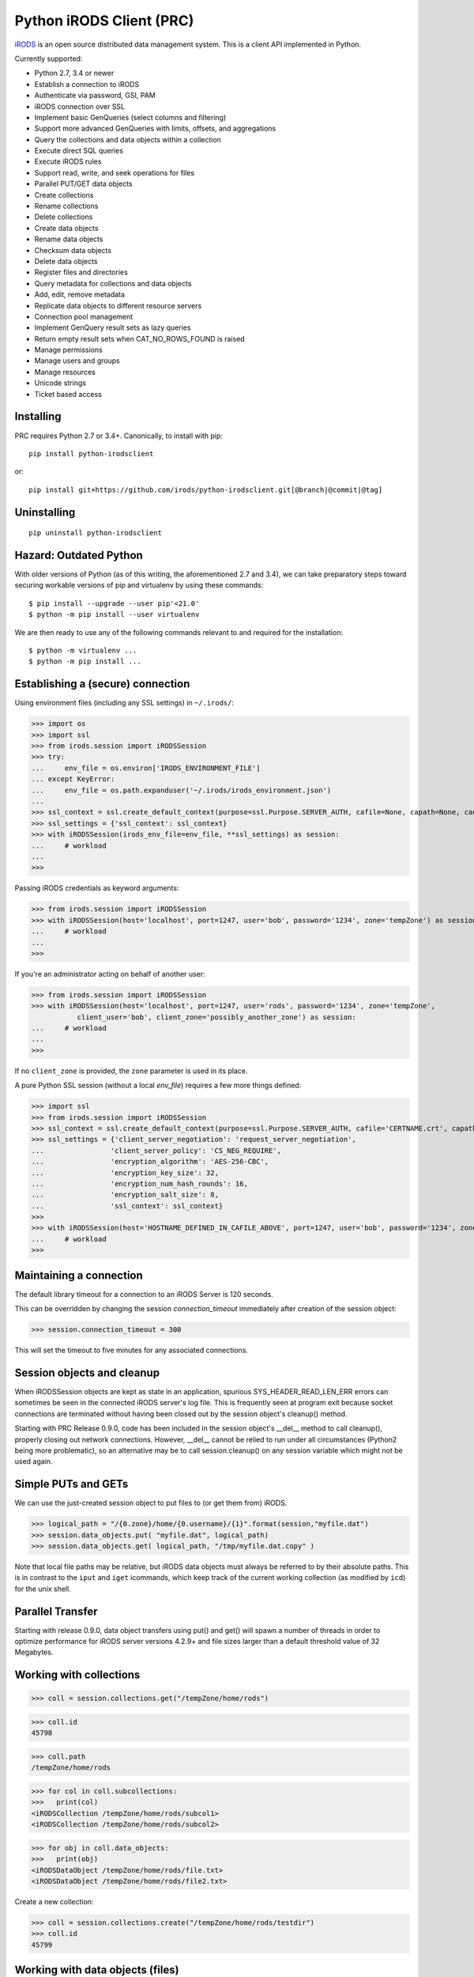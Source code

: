 =========================
Python iRODS Client (PRC)
=========================

`iRODS <https://www.irods.org>`_ is an open source distributed data management system. This is a client API implemented in Python.

Currently supported:

- Python 2.7, 3.4 or newer
- Establish a connection to iRODS
- Authenticate via password, GSI, PAM
- iRODS connection over SSL
- Implement basic GenQueries (select columns and filtering)
- Support more advanced GenQueries with limits, offsets, and aggregations
- Query the collections and data objects within a collection
- Execute direct SQL queries
- Execute iRODS rules
- Support read, write, and seek operations for files
- Parallel PUT/GET data objects
- Create collections
- Rename collections
- Delete collections
- Create data objects
- Rename data objects
- Checksum data objects
- Delete data objects
- Register files and directories
- Query metadata for collections and data objects
- Add, edit, remove metadata
- Replicate data objects to different resource servers
- Connection pool management
- Implement GenQuery result sets as lazy queries
- Return empty result sets when CAT_NO_ROWS_FOUND is raised
- Manage permissions
- Manage users and groups
- Manage resources
- Unicode strings
- Ticket based access


Installing
----------

PRC requires Python 2.7 or 3.4+.
Canonically, to install with pip::

 pip install python-irodsclient

or::

 pip install git+https://github.com/irods/python-irodsclient.git[@branch|@commit|@tag]

Uninstalling
------------

::

 pip uninstall python-irodsclient

Hazard: Outdated Python
--------------------------
With older versions of Python (as of this writing, the aforementioned 2.7 and 3.4), we
can take preparatory steps toward securing workable versions of pip and virtualenv by
using these commands::

    $ pip install --upgrade --user pip'<21.0'
    $ python -m pip install --user virtualenv

We are then ready to use any of the following commands relevant to and required for the
installation::

    $ python -m virtualenv ... 
    $ python -m pip install ...


Establishing a (secure) connection
----------------------------------

Using environment files (including any SSL settings) in ``~/.irods/``:

>>> import os
>>> import ssl
>>> from irods.session import iRODSSession
>>> try:
...     env_file = os.environ['IRODS_ENVIRONMENT_FILE']
... except KeyError:
...     env_file = os.path.expanduser('~/.irods/irods_environment.json')
...
>>> ssl_context = ssl.create_default_context(purpose=ssl.Purpose.SERVER_AUTH, cafile=None, capath=None, cadata=None)
>>> ssl_settings = {'ssl_context': ssl_context}
>>> with iRODSSession(irods_env_file=env_file, **ssl_settings) as session:
...     # workload
...
>>>

Passing iRODS credentials as keyword arguments:

>>> from irods.session import iRODSSession
>>> with iRODSSession(host='localhost', port=1247, user='bob', password='1234', zone='tempZone') as session:
...     # workload
...
>>>

If you're an administrator acting on behalf of another user:

>>> from irods.session import iRODSSession
>>> with iRODSSession(host='localhost', port=1247, user='rods', password='1234', zone='tempZone',
           client_user='bob', client_zone='possibly_another_zone') as session:
...     # workload
...
>>>

If no ``client_zone`` is provided, the ``zone`` parameter is used in its place.

A pure Python SSL session (without a local `env_file`) requires a few more things defined:

>>> import ssl
>>> from irods.session import iRODSSession 
>>> ssl_context = ssl.create_default_context(purpose=ssl.Purpose.SERVER_AUTH, cafile='CERTNAME.crt', capath=None, cadata=None)
>>> ssl_settings = {'client_server_negotiation': 'request_server_negotiation',
...                'client_server_policy': 'CS_NEG_REQUIRE',
...                'encryption_algorithm': 'AES-256-CBC',
...                'encryption_key_size': 32,
...                'encryption_num_hash_rounds': 16,
...                'encryption_salt_size': 8,                        
...                'ssl_context': ssl_context}
>>>
>>> with iRODSSession(host='HOSTNAME_DEFINED_IN_CAFILE_ABOVE', port=1247, user='bob', password='1234', zone='tempZone', **ssl_settings) as session:
...	# workload
>>>


Maintaining a connection
------------------------

The default library timeout for a connection to an iRODS Server is 120 seconds.

This can be overridden by changing the session `connection_timeout` immediately after creation of the session object:

>>> session.connection_timeout = 300

This will set the timeout to five minutes for any associated connections.

Session objects and cleanup
---------------------------

When iRODSSession objects are kept as state in an application, spurious SYS_HEADER_READ_LEN_ERR errors
can sometimes be seen in the connected iRODS server's log file. This is frequently seen at program exit
because socket connections are terminated without having been closed out by the session object's 
cleanup() method.

Starting with PRC Release 0.9.0, code has been included in the session object's __del__ method to call
cleanup(), properly closing out network connections.  However, __del__ cannot be relied to run under all
circumstances (Python2 being more problematic), so an alternative may be to call session.cleanup() on
any session variable which might not be used again.


Simple PUTs and GETs
--------------------

We can use the just-created session object to put files to (or get them from) iRODS.

>>> logical_path = "/{0.zone}/home/{0.username}/{1}".format(session,"myfile.dat")
>>> session.data_objects.put( "myfile.dat", logical_path)
>>> session.data_objects.get( logical_path, "/tmp/myfile.dat.copy" )

Note that local file paths may be relative, but iRODS data objects must always be referred to by
their absolute paths.  This is in contrast to the ``iput`` and ``iget`` icommands, which keep
track of the current working collection (as modified by ``icd``) for the unix shell.


Parallel Transfer
-----------------

Starting with release 0.9.0, data object transfers using put() and get() will spawn a number
of threads in order to optimize performance for iRODS server versions 4.2.9+ and file sizes
larger than a default threshold value of 32 Megabytes.


Working with collections
------------------------

>>> coll = session.collections.get("/tempZone/home/rods")

>>> coll.id
45798

>>> coll.path
/tempZone/home/rods

>>> for col in coll.subcollections:
>>>   print(col)
<iRODSCollection /tempZone/home/rods/subcol1>
<iRODSCollection /tempZone/home/rods/subcol2>

>>> for obj in coll.data_objects:
>>>   print(obj)
<iRODSDataObject /tempZone/home/rods/file.txt>
<iRODSDataObject /tempZone/home/rods/file2.txt>


Create a new collection:

>>> coll = session.collections.create("/tempZone/home/rods/testdir")
>>> coll.id
45799


Working with data objects (files)
---------------------------------

Create a new data object:

>>> obj = session.data_objects.create("/tempZone/home/rods/test1")
<iRODSDataObject /tempZone/home/rods/test1>

Get an existing data object:

>>> obj = session.data_objects.get("/tempZone/home/rods/test1")
>>> obj.id
12345

>>> obj.name
test1
>>> obj.collection
<iRODSCollection /tempZone/home/rods>

>>> for replica in obj.replicas:
...     print(replica.resource_name)
...     print(replica.number)
...     print(replica.path)
...     print(replica.status)
...
demoResc
0
/var/lib/irods/Vault/home/rods/test1
1


Using the put() method rather than the create() method will trigger different policy enforcement points (PEPs) on the server.

Put an existing file as a new data object:

>>> session.data_objects.put("test.txt","/tempZone/home/rods/test2")
>>> obj2 = session.data_objects.get("/tempZone/home/rods/test2")
>>> obj2.id
56789


Reading and writing files
-------------------------

PRC provides `file-like objects <http://docs.python.org/2/library/stdtypes.html#file-objects) for reading and writing files>`_

>>> obj = session.data_objects.get("/tempZone/home/rods/test1")
>>> with obj.open('r+') as f:
...   f.write('foo\nbar\n')
...   f.seek(0,0)
...   for line in f:
...      print(line)
...
foo
bar


Computing and Retrieving Checksums
----------------------------------

Each data object may be associated with a checksum by calling chksum() on the object in question.  Various
behaviors can be elicited by passing in combinations of keywords (for a description of which, please consult the
`header documentation <https://github.com/irods/irods/blob/4-2-stable/lib/api/include/dataObjChksum.h>`_ .)

As with most other iRODS APIs, it is straightforward to specify keywords by adding them to an option dictionary:

>>> data_object_1.chksum()  # - computes the checksum if already in the catalog, otherwise computes and stores it
...                         #   (ie. default behavior with no keywords passed in.)
>>> from irods.manager.data_object_manager import Server_Checksum_Warning
>>> import irods.keywords as kw
>>> opts = { kw.VERIFY_CHKSUM_KW:'' }
>>> try:
...     data_object_2.chksum( **opts )  # - Uses verification option. (Does not auto-vivify a checksum field).
...     # or:
...     opts[ kw.NO_COMPUTE_KW ] = ''
...     data_object_2.chksum( **opts )  # - Uses both verification and no-compute options. (Like ichksum -K --no-compute)
... except Server_Checksum_Warning:
...     print('some checksums are missing or wrong')

Additionally, if a freshly created irods.message.RErrorStack instance is given, information can be returned and read by
the client:

>>> r_err_stk = RErrorStack()
>>> warn = None
>>> try:  # Here, data_obj has one replica, not yet checksummed.
...     data_obj.chksum( r_error = r_err_stk , **{kw.VERIFY_CHKSUM_KW:''} )
... except Server_Checksum_Warning as exc:
...     warn = exc
>>> print(r_err_stk)
[RError<message = u'WARNING: No checksum available for replica [0].', status = -862000 CAT_NO_CHECKSUM_FOR_REPLICA>]


Working with metadata
---------------------

To enumerate AVU's on an object. With no metadata attached, the result is an empty list:


>>> from irods.meta import iRODSMeta
>>> obj = session.data_objects.get("/tempZone/home/rods/test1")
>>> print(obj.metadata.items())
[]


We then add some metadata.
Just as with the icommand equivalent "imeta add ...", we can add multiple AVU's with the same name field:


>>> obj.metadata.add('key1', 'value1', 'units1')
>>> obj.metadata.add('key1', 'value2')
>>> obj.metadata.add('key2', 'value3')
>>> obj.metadata.add('key2', 'value4')
>>> print(obj.metadata.items())
[<iRODSMeta 13182 key1 value1 units1>, <iRODSMeta 13185 key2 value4 None>,
<iRODSMeta 13183 key1 value2 None>, <iRODSMeta 13184 key2 value3 None>]


We can also use Python's item indexing syntax to perform the equivalent of an "imeta set ...", e.g. overwriting
all AVU's with a name field of "key2" in a single update:


>>> new_meta = iRODSMeta('key2','value5','units2')
>>> obj.metadata[new_meta.name] = new_meta
>>> print(obj.metadata.items())
[<iRODSMeta 13182 key1 value1 units1>, <iRODSMeta 13183 key1 value2 None>,
 <iRODSMeta 13186 key2 value5 units2>]


Now, with only one AVU on the object with a name of "key2", *get_one* is assured of not throwing an exception:


>>> print(obj.metadata.get_one('key2'))
<iRODSMeta 13186 key2 value5 units2>


However, the same is not true of "key1":


>>> print(obj.metadata.get_one('key1'))
Traceback (most recent call last):
  File "<stdin>", line 1, in <module>
  File "/[...]/python-irodsclient/irods/meta.py", line 41, in get_one
    raise KeyError
KeyError


Finally, to remove a specific AVU from an object:


>>> obj.metadata.remove('key1', 'value1', 'units1')
>>> print(obj.metadata.items())
[<iRODSMeta 13186 key2 value5 units2>, <iRODSMeta 13183 key1 value2 None>]


Alternately, this form of the remove() method can also be useful:


>>> for avu in obj.metadata.items():
...    obj.metadata.remove(avu)
>>> print(obj.metadata.items())
[]


If we intended on deleting the data object anyway, we could have just done this instead:


>>> obj.unlink(force=True)


But notice that the force option is important, since a data object in the trash may still have AVU's attached.

At the end of a long session of AVU add/manipulate/delete operations, one should make sure to delete all unused
AVU's. We can in fact use any *\*Meta* data model in the queries below, since unattached AVU's are not aware
of the (type of) catalog object they once annotated:


>>> from irods.models import (DataObjectMeta, ResourceMeta)
>>> len(list( session.query(ResourceMeta) ))
4
>>> from irods.test.helpers import remove_unused_metadata
>>> remove_unused_metadata(session)
>>> len(list( session.query(ResourceMeta) ))
0


Atomic operations on metadata
-----------------------------

With release 4.2.8 of iRODS, the atomic metadata API was introduced to allow a group of metadata add and remove
operations to be performed transactionally, within a single call to the server.  This capability can be leveraged in
version 0.8.6 of the PRC.

So, for example, if 'obj' is a handle to an object in the iRODS catalog (whether a data object, collection, user or
storage resource), we can send an arbitrary number of AVUOperation instances to be executed together as one indivisible
operation on that object:

>>> from irods.meta import iRODSMeta, AVUOperation
>>> obj.metadata.apply_atomic_operations( AVUOperation(operation='remove', avu=iRODSMeta('a1','v1','these_units')),
...                                       AVUOperation(operation='add', avu=iRODSMeta('a2','v2','those_units')),
...                                       AVUOperation(operation='remove', avu=iRODSMeta('a3','v3')) # , ...
... )

The list of operations will applied in the order given, so that a "remove" followed by an "add" of the same AVU
is, in effect, a metadata "set" operation.  Also note that a "remove" operation will be ignored if the AVU value given
does not exist on the target object at that point in the sequence of operations.

We can also source from a pre-built list of AVUOperations using Python's `f(*args_list)` syntax. For example, this
function uses the atomic metadata API to very quickly remove all AVUs from an object:

>>> def remove_all_avus( Object ):
...     avus_on_Object = Object.metadata.items()
...     Object.metadata.apply_atomic_operations( *[AVUOperation(operation='remove', avu=i) for i in avus_on_Object] )


Special Characters
------------------

Of course, it is fine to put Unicode characters into your collection and data object names.  However, certain
non-printable ASCII characters, and the backquote character as well, have historically presented problems -
especially for clients using iRODS's human readable XML protocol.  Consider this small, only slighly contrived,
application:
::

    from irods.test.helpers import make_session

    def create_notes( session, obj_name, content = u'' ):
        get_home_coll = lambda ses: "/{0.zone}/home/{0.username}".format(ses)
        path = get_home_coll(session) + "/" + obj_name
        with session.data_objects.open(path,"a") as f:
            f.seek(0, 2) # SEEK_END
            f.write(content.encode('utf8'))
        return session.data_objects.get(path)

    with make_session() as session:

        # Example 1 : exception thrown when name has non-printable character
        try:
            create_notes( session, "lucky\033.dat", content = u'test' )
        except:
            pass

        # Example 2 (Ref. issue: irods/irods #4132, fixed for 4.2.9 release of iRODS)
        print(
            create_notes( session, "Alice`s diary").name  # note diff (' != `) in printed name
        )


This creates two data objects, but with less than optimal success.  The first example object
is created but receives no content because an exception is thrown trying to query its name after
creation.   In the second example, for iRODS 4.2.8 and before, a deficiency in packStruct XML protocol causes
the backtick to be read back as an apostrophe, which could create problems manipulating or deleting the object later.

As of PRC v1.1.0, we can mitigate both problems by switching in the QUASI_XML parser for the default one:
::
    from irods.message import (XML_Parser_Type, ET)
    ET( XML_Parser.QUASI_XML, session.server_version )

Two dedicated environment variables may also be used to customize the Python client's XML parsing behavior via the
setting of global defaults during start-up.

For example, we can set the default parser to QUASI_XML, optimized for use with version 4.2.8 of the iRODS server,
in the following manner:
::
    Bash-Shell> export PYTHON_IRODSCLIENT_DEFAULT_XML=QUASI_XML PYTHON_IRODSCLIENT_QUASI_XML_SERVER_VERSION=4,2,8

Other alternatives for PYTHON_IRODSCLIENT_DEFAULT_XML are "STANDARD_XML" and "SECURE_XML".  These two latter options
denote use of the xml.etree and defusedxml modules, respectively.

Only the choice of "QUASI_XML" is affected by the specification of a particular server version.

Finally, note that these global defaults, once set, may be overridden on a per-thread basis using
:code:`ET(parser_type, server_version)`.  We can also revert the current thread's XML parser back to the
global default by calling :code:`ET(None)`.


Rule Execution
--------------

A simple example of how to execute an iRODS rule from the Python client is as follows.  Suppose we have a rule file
:code:`native1.r` which contains a rule in native iRODS Rule Language::

  main() {
      writeLine("*stream",
                *X ++ " squared is " ++ str(double(*X)^2) )
  }

  INPUT *X="3", *stream="serverLog"
  OUTPUT null

The following Python client code will run the rule and produce the appropriate output in the
irods server log::

  r = irods.rule.Rule( session, rule_file = 'native1.r')
  r.execute()

Release v1.1.0 includes the ability to target a specific rule engine instance by name, so if other rule engine instances are present, we may want
to instantiate using::

  Rule( ... , instance_name = 'irods_rule_engine_plugin-irods_rule_language-instance' )

Additionally, if we wanted to have the :code:`native1.r` rule code print to stdout instead, we could also set :code:`*stream` in the :code:`INPUT`
parameters for the rule and change the :code:`OUTPUT` parameter from :code:`null` to :code:`ruleExecOut` to accommodate the output stream::

  r = irods.rule.Rule( session, rule_file = 'native1.r',
             instance_name = 'irods_rule_engine_plugin-irods_rule_language-instance',
             params={'*stream':'"stdout"'} , output = 'ruleExecOut' )
  output = r.execute( )
  if output and len(output.MsParam_PI):
      buf = output.MsParam_PI[0].inOutStruct.stdoutBuf.buf
      if buf: print(buf.rstrip(b'\0').decode('utf8'))

(Changing the input value to be squared in this example is left as an exercise for the reader!)

To deal with errors resulting from rule execution failure, two approaches can be taken. Suppose we
have defined this in the :code:`/etc/irods/core.re` rule-base::

  rule_that_fails_with_error_code(*x) {
    *y = (if (*x!="") then int(*x) else 0)
  # if (SOME_PROCEDURE_GOES_WRONG) {
      if (*y < 0) { failmsg(*y,"-- my error message --"); }  #-> throws an error code of int(*x) in REPF
      else { fail(); }                                       #-> throws FAIL_ACTION_ENCOUNTERED_ERR in REPF
  # }
  }

We can run the rule thus:

>>> Rule( session, body='rule_that_fails_with_error_code(""), instance_name = 'irods_rule_engine_plugin-irods_rule_language-instance',
...     ).execute( r_error = (r_errs:= irods.message.RErrorStack()) )

Where we've used the Python 3.8 "walrus operator" for brevity.  The error will automatically be caught and translated to a
returned-error stack::

  >>> pprint.pprint([vars(r) for r in r_errs])
  [{'raw_msg_': 'DEBUG: fail action encountered\n'
                'line 14, col 15, rule base core\n'
                '        else { fail(); }\n'
                '               ^\n'
                '\n',
    'status_': -1220000}]

Note, if a stringized negative integer is given , ie. as a special fail code to be thrown within the rule,
we must add this code into a special parameter to have this automatically caught as well:

>>> Rule( session, body='rule_that_fails_with_error_code("-2")',instance_name = 'irods_rule_engine_plugin-irods_rule_language-instance'
...     ).execute( acceptable_errors = ( FAIL_ACTION_ENCOUNTERED_ERR, -2),
...                r_error = (r_errs := irods.message.RErrorStack()) )

Because the rule is written to emit a custom error message via failmsg in this case, the resulting r_error stack will now include that
custom error message as a substring::

  >>> pprint.pprint([vars(r) for r in r_errs])
  [{'raw_msg_': 'DEBUG: -- my error message --\n'
                'line 21, col 20, rule base core\n'
                '      if (*y < 0) { failmsg(*y,"-- my error message --"); }  '
                '#-> throws an error code of int(*x) in REPF\n'
                '                    ^\n'
                '\n',
    'status_': -1220000}]

Alternatively, or in combination with the automatic catching of errors, we may also catch errors as exceptions on the client
side.  For example, if the Python rule engine is configured, and the following rule is placed in :code:`/etc/irods/core.py`::

  def python_rule(rule_args, callback, rei):
  #   if some operation fails():
          raise RuntimeError

we can trap the error thus::

  try:
      Rule( body = 'python_rule', instance_name = 'irods_rule_engine_plugin-python-instance' ).execute()
  except irods.exception.RE_RULE_ENGINE_ERROR:
      print('Rule execution failed!')
      exit(1)
  print('Rule execution succeeded!')

As fail actions from native rules are not thrown by default (refer to the help text for :code:`Rule.execute`), if we
anticipate these and prefer to catch them as exceptions, we can do it this way::

  try:
      Rule( body = 'python_rule', instance_name = 'irods_rule_engine_plugin-python-instance'
           ).execute( acceptable_errors = () )
  except (irods.exception.RE_RULE_ENGINE_ERROR,
          irods.exception.FAIL_ACTION_ENCOUNTERED_ERR) as e:
      print('Rule execution failed!')
      exit(1)
  print('Rule execution succeeded!')


General queries
---------------

>>> import os
>>> from irods.session import iRODSSession
>>> from irods.models import Collection, DataObject
>>>
>>> env_file = os.path.expanduser('~/.irods/irods_environment.json')
>>> with iRODSSession(irods_env_file=env_file) as session:
...     query = session.query(Collection.name, DataObject.id, DataObject.name, DataObject.size)
...
...     for result in query:
...             print('{}/{} id={} size={}'.format(result[Collection.name], result[DataObject.name], result[DataObject.id], result[DataObject.size]))
...
/tempZone/home/rods/manager/access_manager.py id=212665 size=2164
/tempZone/home/rods/manager/access_manager.pyc id=212668 size=2554
/tempZone/home/rods/manager/collection_manager.py id=212663 size=4472
/tempZone/home/rods/manager/collection_manager.pyc id=212664 size=4464
/tempZone/home/rods/manager/data_object_manager.py id=212662 size=10291
/tempZone/home/rods/manager/data_object_manager.pyc id=212667 size=8772
/tempZone/home/rods/manager/__init__.py id=212670 size=79
/tempZone/home/rods/manager/__init__.pyc id=212671 size=443
/tempZone/home/rods/manager/metadata_manager.py id=212660 size=4263
/tempZone/home/rods/manager/metadata_manager.pyc id=212659 size=4119
/tempZone/home/rods/manager/resource_manager.py id=212666 size=5329
/tempZone/home/rods/manager/resource_manager.pyc id=212661 size=4570
/tempZone/home/rods/manager/user_manager.py id=212669 size=5509
/tempZone/home/rods/manager/user_manager.pyc id=212658 size=5233

Query using other models:

>>> from irods.column import Criterion
>>> from irods.models import DataObject, DataObjectMeta, Collection, CollectionMeta
>>> from irods.session import iRODSSession
>>> import os
>>> env_file = os.path.expanduser('~/.irods/irods_environment.json')
>>> with iRODSSession(irods_env_file=env_file) as session:
...    # by metadata
...    # equivalent to 'imeta qu -C type like Project'
...    results = session.query(Collection, CollectionMeta).filter( \
...        Criterion('=', CollectionMeta.name, 'type')).filter( \
...        Criterion('like', CollectionMeta.value, '%Project%'))
...    for r in results:
...        print(r[Collection.name], r[CollectionMeta.name], r[CollectionMeta.value], r[CollectionMeta.units])
...
('/tempZone/home/rods', 'type', 'Project', None)

Beginning with version 0.8.3 of PRC, the 'in' genquery operator is also available:

>>> from irods.models import Resource
>>> from irods.column import In
>>> [ resc[Resource.id]for resc in session.query(Resource).filter(In(Resource.name, ['thisResc','thatResc'])) ]
[10037,10038]

Query with aggregation(min, max, sum, avg, count):

>>> with iRODSSession(irods_env_file=env_file) as session:
...     query = session.query(DataObject.owner_name).count(DataObject.id).sum(DataObject.size)
...     print(next(query.get_results()))
{<irods.column.Column 411 D_OWNER_NAME>: 'rods', <irods.column.Column 407 DATA_SIZE>: 62262, <irods.column.Column 401 D_DATA_ID>: 14}

In this case since we are expecting only one row we can directly call ``query.execute()``:

>>> with iRODSSession(irods_env_file=env_file) as session:
...     query = session.query(DataObject.owner_name).count(DataObject.id).sum(DataObject.size)
...     print(query.execute())
+--------------+-----------+-----------+
| D_OWNER_NAME | D_DATA_ID | DATA_SIZE |
+--------------+-----------+-----------+
| rods         | 14        | 62262     |
+--------------+-----------+-----------+


Specific Queries
----------------

>>> import os
>>> from irods.session import iRODSSession
>>> from irods.models import Collection, DataObject
>>> from irods.query import SpecificQuery
>>>
>>> env_file = os.path.expanduser('~/.irods/irods_environment.json')
>>> with iRODSSession(irods_env_file=env_file) as session:
...     # define our query
...     sql = "select data_name, data_id from r_data_main join r_coll_main using (coll_id) where coll_name = '/tempZone/home/rods/manager'"
...     alias = 'list_data_name_id'
...     columns = [DataObject.name, DataObject.id] # optional, if we want to get results by key
...     query = SpecificQuery(session, sql, alias, columns)
...
...     # register specific query in iCAT
...     _ = query.register()
...
...     for result in query:
...             print('{} {}'.format(result[DataObject.name], result[DataObject.id]))
...
...     # delete specific query
...     _ = query.remove()
...
user_manager.pyc 212658
metadata_manager.pyc 212659
metadata_manager.py 212660
resource_manager.pyc 212661
data_object_manager.py 212662
collection_manager.py 212663
collection_manager.pyc 212664
access_manager.py 212665
resource_manager.py 212666
data_object_manager.pyc 212667
access_manager.pyc 212668
user_manager.py 212669
__init__.py 212670
__init__.pyc 212671


Recherché queries
-----------------

In some cases you might like to use a GenQuery operator not directly offered by this
Python library, or even combine query filters in ways GenQuery may not directly support.

As an example, the code below finds metadata value fields lexicographically outside the range
of decimal integers, while also requiring that the data objects to which they are attached do
not reside in the trash.

>>> search_tuple = (DataObject.name , Collection.name ,
...                 DataObjectMeta.name , DataObjectMeta.value)

>>> # "not like" : direct instantiation of Criterion (operator in literal string)
>>> not_in_trash = Criterion ('not like', Collection.name , '%/trash/%')

>>> # "not between"( column, X, Y) := column < X OR column > Y ("OR" done via chained iterators)
>>> res1 = session.query (* search_tuple).filter(not_in_trash).filter(DataObjectMeta.value < '0')
>>> res2 = session.query (* search_tuple).filter(not_in_trash).filter(DataObjectMeta.value > '9' * 9999 )

>>> chained_results = itertools.chain ( res1.get_results(), res2.get_results() )
>>> pprint( list( chained_results ) )


Instantiating iRODS objects from query results
----------------------------------------------
The General query works well for getting information out of the ICAT if all we're interested in is
information representable with
primitive types (ie. object names, paths, and ID's, as strings or integers). But Python's object orientation also
allows us to create object references to mirror the persistent entities (instances of *Collection*, *DataObject*, *User*, or *Resource*, etc.)
inhabiting the ICAT.

**Background:**
Certain iRODS object types can be instantiated easily using the session object's custom type managers,
particularly if some parameter (often just the name or path) of the object is already known:

>>> type(session.users)
<class 'irods.manager.user_manager.UserManager'>
>>> u = session.users.get('rods')
>>> u.id
10003

Type managers are good for specific operations, including object creation and removal::

>>> session.collections.create('/tempZone/home/rods/subColln')
>>> session.collections.remove('/tempZone/home/rods/subColln')
>>> session.data_objects.create('/tempZone/home/rods/dataObj')
>>> session.data_objects.unlink('/tempZone/home/rods/dataObj')

When we retrieve a reference to an existing collection using *get* :

>>> c = session.collections.get('/tempZone/home/rods')
>>> c
<iRODSCollection 10011 rods>


we have, in that variable *c*, a reference to an iRODS *Collection* object whose properties provide
useful information:

>>> [ x for x in dir(c) if not x.startswith('__') ]
['_meta', 'data_objects', 'id', 'manager', 'metadata', 'move', 'name', 'path', 'remove', 'subcollections', 'unregister', 'walk']
>>> c.name
'rods'
>>> c.path
'/tempZone/home/rods'
>>> c.data_objects
[<iRODSDataObject 10019 test1>]
>>> c.metadata.items()
[ <... list of AVU's attached to Collection c ... > ]

or whose methods can do useful things:

>>> for sub_coll in c.walk(): print('---'); pprint( sub_coll )
[ ...< series of Python data structures giving the complete tree structure below collection 'c'> ...]

This approach of finding objects by name, or via their relations with other objects (ie "contained by", or in the case of metadata, "attached to"),
is helpful if we know something about the location or identity of what we're searching for, but we don't always
have that kind of a-priori knowledge.

So, although we can (as seen in the last example) walk an *iRODSCollection* recursively to discover all subordinate
collections and their data objects, this approach will not always be best
for a given type of application or data discovery, especially in more advanced
use cases.

**A Different Approach:**
For the PRC to be sufficiently powerful for general use, we'll often need at least:

* general queries, and
* the capabilities afforded by the PRC's object-relational mapping.

Suppose, for example, we wish to enumerate all collections in the iRODS catalog.

Again, the object managers are the answer, but they are now invoked using a different scheme:

>>> from irods.collection import iRODSCollection; from irods.models import Collection
>>> all_collns = [ iRODSCollection(session.collections,result) for result in session.query(Collection) ]

From there, we have the ability to do useful work, or filtering based on the results of the enumeration.
And, because *all_collns* is an iterable of true objects, we can either use Python's list comprehensions or
execute more catalog queries to achieve further aims.

Note that, for similar system-wide queries of Data Objects (which, as it happens, are inextricably joined to their
parent Collection objects), a bit more finesse is required.  Let us query, for example, to find all data
objects in a particular zone with an AVU that matches the following condition::

   META_DATA_ATTR_NAME = "irods::alert_time" and META_DATA_ATTR_VALUE like '+0%'
   
   
>>> import irods.keywords
>>> from irods.data_object import iRODSDataObject
>>> from irods.models import DataObjectMeta, DataObject
>>> from irods.column import Like
>>> q = session.query(DataObject).filter( DataObjectMeta.name == 'irods::alert_time',
                                          Like(DataObjectMeta.value, '+0%') )
>>> zone_hint = "" # --> add a zone name in quotes to search another zone
>>> if zone_hint: q = q.add_keyword( irods.keywords.ZONE_KW, zone_hint )
>>> for res in q:
...      colln_id = res [DataObject.collection_id]
...      collObject = get_collection( colln_id, session, zone = zone_hint)
...      dataObject = iRODSDataObject( session.data_objects, parent = collObject, results=[res])
...      print( '{coll}/{data}'.format (coll = collObject.path, data = dataObject.name))


In the above loop we have used a helper function, *get_collection*, to minimize the number of hits to the object
catalog. Otherwise, me might find within a typical application  that some Collection objects are being queried at
a high rate of redundancy. *get_collection* can be implemented thusly:

.. code:: Python

    import collections  # of the Pythonic, not iRODS, kind
    def makehash():
        # see https://stackoverflow.com/questions/651794/whats-the-best-way-to-initialize-a-dict-of-dicts-in-python
        return collections.defaultdict(makehash)
    from irods.collection import iRODSCollection
    from irods.models import Collection
    def get_collection (Id, session, zone=None, memo = makehash()):
        if not zone: zone = ""
        c_obj = memo[session][zone].get(Id)
        if c_obj is None:
            q = session.query(Collection).filter(Collection.id==Id)
            if zone != '': q = q.add_keyword( irods.keywords.ZONE_KW, zone )
            c_id =  q.one()
            c_obj = iRODSCollection(session, result = c_id)
            memo[session][zone][Id] = c_obj
        return c_obj


Once instantiated, of course, any *iRODSDataObject*'s data to which we have access permissions is available via its open() method.

As stated, this type of object discovery requires some extra study and effort, but the ability to search arbitrary iRODS zones
(to which we are federated and have the user permissions) is powerful indeed.


Tickets
-------

The :code:`irods.ticket.Ticket` class lets us issue "tickets" which grant limited
permissions for other users to access our own data objects (or collections of
data objects).   As with the iticket client, the access may be either "read"
or "write".  The recipient of the ticket could be a rodsuser, or even an
anonymous user.

Below is a demonstration of how to generate a new ticket for access to a
logical path - in this case, say a collection containing 1 or more data objects.
(We assume the creation of the granting_session and receiving_session for the users
respectively for the users providing and consuming the ticket access.)

The user who wishes to provide an access may execute the following:

>>> from irods.ticket import Ticket
>>> new_ticket = Ticket (granting_session)
>>> The_Ticket_String = new_ticket.issue('read', 
...     '/zone/home/my/collection_with_data_objects_for/somebody').string

at which point that ticket's unique string may be given to other users, who can then apply the
ticket to any existing session object in order to gain access to the intended object(s):

>>> from irods.models import Collection, DataObject
>>> ses = receiving_session
>>> Ticket(ses, The_Ticket_String).supply()
>>> c_result = ses.query(Collection).one()
>>> c = iRODSCollection( ses.collections, c_result)
>>> for dobj in (c.data_objects):
...     ses.data_objects.get( dobj.path, '/tmp/' + dobj.name ) # download objects

In this case, however, modification will not be allowed because the ticket is for read only:

>>> c.data_objects[0].open('w').write(  # raises
...     b'new content')                 #  CAT_NO_ACCESS_PERMISSION

In another example, we could generate a ticket that explicitly allows 'write' access on a
specific data object, thus granting other users the permissions to modify as well as read it:

>>> ses = iRODSSession( user = 'anonymous', password = '', host = 'localhost',
                        port = 1247, zone = 'tempZone')
>>> Ticket(ses, write_data_ticket_string ).supply()
>>> d_result = ses.query(DataObject.name,Collection.name).one()
>>> d_path = ( d_result[Collection.name] + '/' +
...            d_result[DataObject.name] )
>>> old_content = ses.data_objects.open(d_path,'r').read()
>>> with tempfile.NamedTemporaryFile() as f:
...     f.write(b'blah'); f.flush()
...     ses.data_objects.put(f.name,d_path)

As with iticket, we may set a time limit on the availability of a ticket, either as a
timestamp or in seconds since the epoch:

>>> t=Ticket(ses); s = t.string
vIOQ6qzrWWPO9X7
>>> t.issue('read','/some/path')
>>> t.modify('expiry','2021-04-01.12:34:56')  # timestamp assumed as UTC

To check the results of the above, we could invoke this icommand elsewhere in a shell prompt:

:code:`iticket ls vIOQ6qzrWWPO9X7`

and the server should report back the same expiration timestamp.

And, if we are the issuer of a ticket, we may also query, filter on, and
extract information based on a ticket's attributes and catalog relations:

>>> from irods.models import TicketQuery
>>> delay = lambda secs: int( time.time() + secs + 1)
>>> Ticket(ses).issue('read','/path/to/data_object').modify(
                      'expiry',delay(7*24*3600))             # lasts 1 week
>>> Q = ses.query (TicketQuery.Ticket, TicketQuery.DataObject).filter(
...                                                            TicketQuery.DataObject.name == 'data_object')
>>> print ([ _[TicketQuery.Ticket.expiry_ts] for _ in Q ])
['1636757427']


Tracking and manipulating replicas of Data objects
--------------------------------------------------

Putting together the techniques we've seen so far, it's not hard to write functions
that achieve useful, common goals. Suppose that for all data objects containing replicas on
a given named resource (the "source") we want those replicas "moved" to a second, or
"destination" resource.  We can achieve it with a function such as the one below. It
achieves the move via a replication of the data objects found to the destination
resource , followed by a trimming of each replica from the source.  We assume for our current
purposed that all replicas are "good", ie have a status of "1" ::

  from irods.resource import iRODSResource
  from irods.collection import iRODSCollection
  from irods.data_object import iRODSDataObject
  from irods.models import Resource,Collection,DataObject
  def repl_and_trim (srcRescName, dstRescName = '', verbose = False):
      objects_trimmed = 0
      q = session.query(Resource).filter(Resource.name == srcRescName)
      srcResc = iRODSResource( session.resources, q.one())
      # loop over data objects found on srcResc
      for q_row in session.query(Collection,DataObject) \
                          .filter(DataObject.resc_id == srcResc.id):
          collection =  iRODSCollection (session.collections, result = q_row)
          data_object = iRODSDataObject (session.data_objects, parent = collection, results = (q_row,))
          objects_trimmed += 1
          if verbose :
              import pprint
              print( '--------', data_object.name, '--------')
              pprint.pprint( [vars(r) for r in data_object.replicas if
                              r.resource_name == srcRescName] )
          if dstRescName:
              objects_trimmed += 1
              data_object.replicate(dstRescName)
              for replica_number in [r.number for r in data_object.replicas]:
                  options = { kw.DATA_REPL_KW: replica_number }
                  data_object.unlink( **options )
      return objects_trimmed


Listing Users and Groups ; calculating Group Membership
-------------------------------------------------------

iRODS tracks groups and users using two tables, R_USER_MAIN and R_USER_GROUP.
Under this database schema, all "user groups" are also users:

>>> from irods.models import User, UserGroup
>>> from pprint import pprint
>>> pprint(list( [ (x[User.id], x[User.name]) for x in session.query(User) ] ))
[(10048, 'alice'),
 (10001, 'rodsadmin'),
 (13187, 'bobby'),
 (10045, 'collab'),
 (10003, 'rods'),
 (13193, 'empty'),
 (10002, 'public')]

But it's also worth noting that the User.type field will be 'rodsgroup' for any
user ID that iRODS internally recognizes as a "Group":

>>> groups = session.query(User).filter( User.type == 'rodsgroup' )

>>> [x[User.name] for x in groups]
['collab', 'public', 'rodsadmin', 'empty']

Since we can instantiate iRODSUserGroup and iRODSUser objects directly from the rows of
a general query on the corresponding tables,  it is also straightforward to trace out
the groups' memberships:

>>> from irods.user import iRODSUser, iRODSUserGroup
>>> grp_usr_mapping = [ (iRODSUserGroup ( session.user_groups, result), iRODSUser (session.users, result)) \
...                     for result in session.query(UserGroup,User) ]
>>> pprint( [ (x,y) for x,y in grp_usr_mapping if x.id != y.id ] )
[(<iRODSUserGroup 10045 collab>, <iRODSUser 10048 alice rodsuser tempZone>),
 (<iRODSUserGroup 10001 rodsadmin>, <iRODSUser 10003 rods rodsadmin tempZone>),
 (<iRODSUserGroup 10002 public>, <iRODSUser 10003 rods rodsadmin tempZone>),
 (<iRODSUserGroup 10002 public>, <iRODSUser 10048 alice rodsuser tempZone>),
 (<iRODSUserGroup 10045 collab>, <iRODSUser 13187 bobby rodsuser tempZone>),
 (<iRODSUserGroup 10002 public>, <iRODSUser 13187 bobby rodsuser tempZone>)]

(Note that in general queries, fields cannot be compared to each other, only to literal constants; thus
the '!=' comparison in the Python list comprehension.)

From the above, we can see that the group 'collab' (with user ID 10045) contains users 'bobby'(13187) and
'alice'(10048) but not 'rods'(10003), as the tuple (10045,10003) is not listed. Group 'rodsadmin'(10001)
contains user 'rods'(10003) but no other users; and group 'public'(10002) by default contains all canonical
users (those whose User.type is 'rodsadmin' or 'rodsuser'). The empty group ('empty') has no users as
members, so it doesn't show up in our final list.


Getting and setting permissions
-------------------------------

We can find the ID's of all the collections writable (ie having "modify" ACL) by, but not owned by,
alice (or even alice#otherZone):

>>> from irods.models import Collection,CollectionAccess,CollectionUser,User
>>> from irods.column import Like
>>> q = session.query (Collection,CollectionAccess).filter(
...                                 CollectionUser.name == 'alice',  # User.zone == 'otherZone', # zone optional
...                                 Like(CollectionAccess.name, 'modify%') ) #defaults to current zone

If we then want to downgrade those permissions to read-only, we can do the following:

>>> from irods.access import iRODSAccess
>>> for c in q:
...     session.permissions.set( iRODSAccess('read', c[Collection.name], 'alice', # 'otherZone' # zone optional
...     ))

We can also query on access type using its numeric value, which will seem more natural to some:

>>> OWN = 1200; MODIFY = 1120 ; READ = 1050
>>> from irods.models import DataAccess, DataObject, User
>>> data_objects_writable = list(session.query(DataObject,DataAccess,User)).filter(User.name=='alice',  DataAccess.type >= MODIFY)


Managing users
--------------

You can create a user in the current zone (with an optional auth_str):

>>> session.users.create('user', 'rodsuser', 'MyZone', auth_str)

If you want to create a user in a federated zone, use:

>>> session.users.create('user', 'rodsuser', 'OtherZone', auth_str)


And more...
-----------

Additional code samples are available in the `test directory <https://github.com/irods/python-irodsclient/tree/master/irods/test>`_
